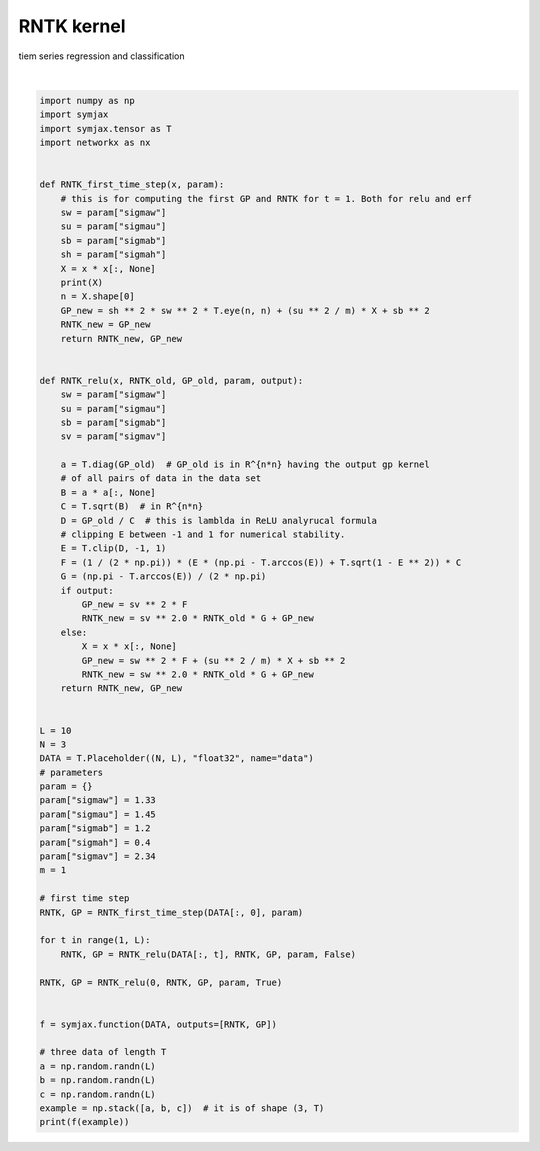 .. only:: html

    .. note::
        :class: sphx-glr-download-link-note

        Click :ref:`here <sphx_glr_download_auto_examples_02_datasets_plot_rntk.py>`     to download the full example code
    .. rst-class:: sphx-glr-example-title

    .. _sphx_glr_auto_examples_02_datasets_plot_rntk.py:


RNTK kernel
===========

tiem series regression and classification




.. rst-class:: sphx-glr-script-out

 Out:

 .. code-block:: none

    Op(name=multiply_5, fn=multiply, shape=(3, 3), dtype=float32, scope=/main/)
    [array([[470.34656, 130.98055, 121.41578],
           [130.98055, 286.92584, 119.95546],
           [121.41578, 119.95546, 354.4845 ]], dtype=float32), array([[73.38103 , 50.56332 , 47.07618 ],
           [50.56332 , 54.44525 , 41.210915],
           [47.07618 , 41.210915, 52.990795]], dtype=float32)]






|


.. code-block:: default

    import numpy as np
    import symjax
    import symjax.tensor as T
    import networkx as nx


    def RNTK_first_time_step(x, param):
        # this is for computing the first GP and RNTK for t = 1. Both for relu and erf
        sw = param["sigmaw"]
        su = param["sigmau"]
        sb = param["sigmab"]
        sh = param["sigmah"]
        X = x * x[:, None]
        print(X)
        n = X.shape[0]
        GP_new = sh ** 2 * sw ** 2 * T.eye(n, n) + (su ** 2 / m) * X + sb ** 2
        RNTK_new = GP_new
        return RNTK_new, GP_new


    def RNTK_relu(x, RNTK_old, GP_old, param, output):
        sw = param["sigmaw"]
        su = param["sigmau"]
        sb = param["sigmab"]
        sv = param["sigmav"]

        a = T.diag(GP_old)  # GP_old is in R^{n*n} having the output gp kernel
        # of all pairs of data in the data set
        B = a * a[:, None]
        C = T.sqrt(B)  # in R^{n*n}
        D = GP_old / C  # this is lamblda in ReLU analyrucal formula
        # clipping E between -1 and 1 for numerical stability.
        E = T.clip(D, -1, 1)
        F = (1 / (2 * np.pi)) * (E * (np.pi - T.arccos(E)) + T.sqrt(1 - E ** 2)) * C
        G = (np.pi - T.arccos(E)) / (2 * np.pi)
        if output:
            GP_new = sv ** 2 * F
            RNTK_new = sv ** 2.0 * RNTK_old * G + GP_new
        else:
            X = x * x[:, None]
            GP_new = sw ** 2 * F + (su ** 2 / m) * X + sb ** 2
            RNTK_new = sw ** 2.0 * RNTK_old * G + GP_new
        return RNTK_new, GP_new


    L = 10
    N = 3
    DATA = T.Placeholder((N, L), "float32", name="data")
    # parameters
    param = {}
    param["sigmaw"] = 1.33
    param["sigmau"] = 1.45
    param["sigmab"] = 1.2
    param["sigmah"] = 0.4
    param["sigmav"] = 2.34
    m = 1

    # first time step
    RNTK, GP = RNTK_first_time_step(DATA[:, 0], param)

    for t in range(1, L):
        RNTK, GP = RNTK_relu(DATA[:, t], RNTK, GP, param, False)

    RNTK, GP = RNTK_relu(0, RNTK, GP, param, True)


    f = symjax.function(DATA, outputs=[RNTK, GP])

    # three data of length T
    a = np.random.randn(L)
    b = np.random.randn(L)
    c = np.random.randn(L)
    example = np.stack([a, b, c])  # it is of shape (3, T)
    print(f(example))


.. rst-class:: sphx-glr-timing

   **Total running time of the script:** ( 0 minutes  2.566 seconds)


.. _sphx_glr_download_auto_examples_02_datasets_plot_rntk.py:


.. only :: html

 .. container:: sphx-glr-footer
    :class: sphx-glr-footer-example



  .. container:: sphx-glr-download sphx-glr-download-python

     :download:`Download Python source code: plot_rntk.py <plot_rntk.py>`



  .. container:: sphx-glr-download sphx-glr-download-jupyter

     :download:`Download Jupyter notebook: plot_rntk.ipynb <plot_rntk.ipynb>`


.. only:: html

 .. rst-class:: sphx-glr-signature

    `Gallery generated by Sphinx-Gallery <https://sphinx-gallery.github.io>`_
